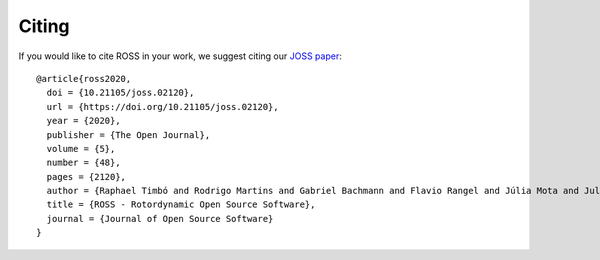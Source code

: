 Citing
======

If you would like to cite ROSS in your work, we suggest citing our `JOSS paper <https://joss.theoj.org/papers/10.21105/joss.02120>`_:

::

    @article{ross2020,
      doi = {10.21105/joss.02120},
      url = {https://doi.org/10.21105/joss.02120},
      year = {2020},
      publisher = {The Open Journal},
      volume = {5},
      number = {48},
      pages = {2120},
      author = {Raphael Timbó and Rodrigo Martins and Gabriel Bachmann and Flavio Rangel and Júlia Mota and Juliana Valério and Thiago G. Ritto},
      title = {ROSS - Rotordynamic Open Source Software},
      journal = {Journal of Open Source Software}
    }
